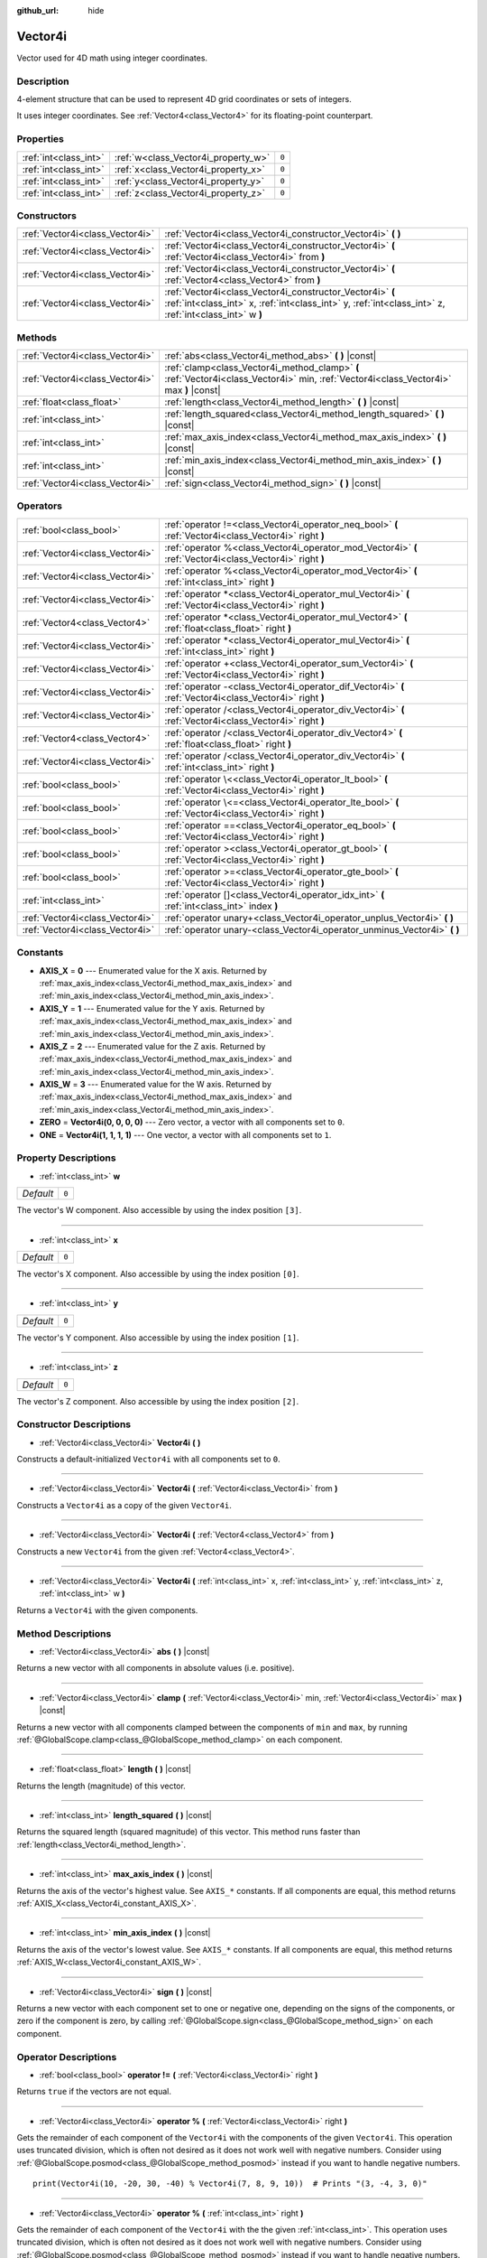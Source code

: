 :github_url: hide

.. DO NOT EDIT THIS FILE!!!
.. Generated automatically from Godot engine sources.
.. Generator: https://github.com/godotengine/godot/tree/master/doc/tools/make_rst.py.
.. XML source: https://github.com/godotengine/godot/tree/master/doc/classes/Vector4i.xml.

.. _class_Vector4i:

Vector4i
========

Vector used for 4D math using integer coordinates.

Description
-----------

4-element structure that can be used to represent 4D grid coordinates or sets of integers.

It uses integer coordinates. See :ref:`Vector4<class_Vector4>` for its floating-point counterpart.

Properties
----------

+-----------------------+-------------------------------------+-------+
| :ref:`int<class_int>` | :ref:`w<class_Vector4i_property_w>` | ``0`` |
+-----------------------+-------------------------------------+-------+
| :ref:`int<class_int>` | :ref:`x<class_Vector4i_property_x>` | ``0`` |
+-----------------------+-------------------------------------+-------+
| :ref:`int<class_int>` | :ref:`y<class_Vector4i_property_y>` | ``0`` |
+-----------------------+-------------------------------------+-------+
| :ref:`int<class_int>` | :ref:`z<class_Vector4i_property_z>` | ``0`` |
+-----------------------+-------------------------------------+-------+

Constructors
------------

+---------------------------------+---------------------------------------------------------------------------------------------------------------------------------------------------------------------+
| :ref:`Vector4i<class_Vector4i>` | :ref:`Vector4i<class_Vector4i_constructor_Vector4i>` **(** **)**                                                                                                    |
+---------------------------------+---------------------------------------------------------------------------------------------------------------------------------------------------------------------+
| :ref:`Vector4i<class_Vector4i>` | :ref:`Vector4i<class_Vector4i_constructor_Vector4i>` **(** :ref:`Vector4i<class_Vector4i>` from **)**                                                               |
+---------------------------------+---------------------------------------------------------------------------------------------------------------------------------------------------------------------+
| :ref:`Vector4i<class_Vector4i>` | :ref:`Vector4i<class_Vector4i_constructor_Vector4i>` **(** :ref:`Vector4<class_Vector4>` from **)**                                                                 |
+---------------------------------+---------------------------------------------------------------------------------------------------------------------------------------------------------------------+
| :ref:`Vector4i<class_Vector4i>` | :ref:`Vector4i<class_Vector4i_constructor_Vector4i>` **(** :ref:`int<class_int>` x, :ref:`int<class_int>` y, :ref:`int<class_int>` z, :ref:`int<class_int>` w **)** |
+---------------------------------+---------------------------------------------------------------------------------------------------------------------------------------------------------------------+

Methods
-------

+---------------------------------+----------------------------------------------------------------------------------------------------------------------------------------+
| :ref:`Vector4i<class_Vector4i>` | :ref:`abs<class_Vector4i_method_abs>` **(** **)** |const|                                                                              |
+---------------------------------+----------------------------------------------------------------------------------------------------------------------------------------+
| :ref:`Vector4i<class_Vector4i>` | :ref:`clamp<class_Vector4i_method_clamp>` **(** :ref:`Vector4i<class_Vector4i>` min, :ref:`Vector4i<class_Vector4i>` max **)** |const| |
+---------------------------------+----------------------------------------------------------------------------------------------------------------------------------------+
| :ref:`float<class_float>`       | :ref:`length<class_Vector4i_method_length>` **(** **)** |const|                                                                        |
+---------------------------------+----------------------------------------------------------------------------------------------------------------------------------------+
| :ref:`int<class_int>`           | :ref:`length_squared<class_Vector4i_method_length_squared>` **(** **)** |const|                                                        |
+---------------------------------+----------------------------------------------------------------------------------------------------------------------------------------+
| :ref:`int<class_int>`           | :ref:`max_axis_index<class_Vector4i_method_max_axis_index>` **(** **)** |const|                                                        |
+---------------------------------+----------------------------------------------------------------------------------------------------------------------------------------+
| :ref:`int<class_int>`           | :ref:`min_axis_index<class_Vector4i_method_min_axis_index>` **(** **)** |const|                                                        |
+---------------------------------+----------------------------------------------------------------------------------------------------------------------------------------+
| :ref:`Vector4i<class_Vector4i>` | :ref:`sign<class_Vector4i_method_sign>` **(** **)** |const|                                                                            |
+---------------------------------+----------------------------------------------------------------------------------------------------------------------------------------+

Operators
---------

+---------------------------------+-----------------------------------------------------------------------------------------------------------+
| :ref:`bool<class_bool>`         | :ref:`operator !=<class_Vector4i_operator_neq_bool>` **(** :ref:`Vector4i<class_Vector4i>` right **)**    |
+---------------------------------+-----------------------------------------------------------------------------------------------------------+
| :ref:`Vector4i<class_Vector4i>` | :ref:`operator %<class_Vector4i_operator_mod_Vector4i>` **(** :ref:`Vector4i<class_Vector4i>` right **)** |
+---------------------------------+-----------------------------------------------------------------------------------------------------------+
| :ref:`Vector4i<class_Vector4i>` | :ref:`operator %<class_Vector4i_operator_mod_Vector4i>` **(** :ref:`int<class_int>` right **)**           |
+---------------------------------+-----------------------------------------------------------------------------------------------------------+
| :ref:`Vector4i<class_Vector4i>` | :ref:`operator *<class_Vector4i_operator_mul_Vector4i>` **(** :ref:`Vector4i<class_Vector4i>` right **)** |
+---------------------------------+-----------------------------------------------------------------------------------------------------------+
| :ref:`Vector4<class_Vector4>`   | :ref:`operator *<class_Vector4i_operator_mul_Vector4>` **(** :ref:`float<class_float>` right **)**        |
+---------------------------------+-----------------------------------------------------------------------------------------------------------+
| :ref:`Vector4i<class_Vector4i>` | :ref:`operator *<class_Vector4i_operator_mul_Vector4i>` **(** :ref:`int<class_int>` right **)**           |
+---------------------------------+-----------------------------------------------------------------------------------------------------------+
| :ref:`Vector4i<class_Vector4i>` | :ref:`operator +<class_Vector4i_operator_sum_Vector4i>` **(** :ref:`Vector4i<class_Vector4i>` right **)** |
+---------------------------------+-----------------------------------------------------------------------------------------------------------+
| :ref:`Vector4i<class_Vector4i>` | :ref:`operator -<class_Vector4i_operator_dif_Vector4i>` **(** :ref:`Vector4i<class_Vector4i>` right **)** |
+---------------------------------+-----------------------------------------------------------------------------------------------------------+
| :ref:`Vector4i<class_Vector4i>` | :ref:`operator /<class_Vector4i_operator_div_Vector4i>` **(** :ref:`Vector4i<class_Vector4i>` right **)** |
+---------------------------------+-----------------------------------------------------------------------------------------------------------+
| :ref:`Vector4<class_Vector4>`   | :ref:`operator /<class_Vector4i_operator_div_Vector4>` **(** :ref:`float<class_float>` right **)**        |
+---------------------------------+-----------------------------------------------------------------------------------------------------------+
| :ref:`Vector4i<class_Vector4i>` | :ref:`operator /<class_Vector4i_operator_div_Vector4i>` **(** :ref:`int<class_int>` right **)**           |
+---------------------------------+-----------------------------------------------------------------------------------------------------------+
| :ref:`bool<class_bool>`         | :ref:`operator \<<class_Vector4i_operator_lt_bool>` **(** :ref:`Vector4i<class_Vector4i>` right **)**     |
+---------------------------------+-----------------------------------------------------------------------------------------------------------+
| :ref:`bool<class_bool>`         | :ref:`operator \<=<class_Vector4i_operator_lte_bool>` **(** :ref:`Vector4i<class_Vector4i>` right **)**   |
+---------------------------------+-----------------------------------------------------------------------------------------------------------+
| :ref:`bool<class_bool>`         | :ref:`operator ==<class_Vector4i_operator_eq_bool>` **(** :ref:`Vector4i<class_Vector4i>` right **)**     |
+---------------------------------+-----------------------------------------------------------------------------------------------------------+
| :ref:`bool<class_bool>`         | :ref:`operator ><class_Vector4i_operator_gt_bool>` **(** :ref:`Vector4i<class_Vector4i>` right **)**      |
+---------------------------------+-----------------------------------------------------------------------------------------------------------+
| :ref:`bool<class_bool>`         | :ref:`operator >=<class_Vector4i_operator_gte_bool>` **(** :ref:`Vector4i<class_Vector4i>` right **)**    |
+---------------------------------+-----------------------------------------------------------------------------------------------------------+
| :ref:`int<class_int>`           | :ref:`operator []<class_Vector4i_operator_idx_int>` **(** :ref:`int<class_int>` index **)**               |
+---------------------------------+-----------------------------------------------------------------------------------------------------------+
| :ref:`Vector4i<class_Vector4i>` | :ref:`operator unary+<class_Vector4i_operator_unplus_Vector4i>` **(** **)**                               |
+---------------------------------+-----------------------------------------------------------------------------------------------------------+
| :ref:`Vector4i<class_Vector4i>` | :ref:`operator unary-<class_Vector4i_operator_unminus_Vector4i>` **(** **)**                              |
+---------------------------------+-----------------------------------------------------------------------------------------------------------+

Constants
---------

.. _class_Vector4i_constant_AXIS_X:

.. _class_Vector4i_constant_AXIS_Y:

.. _class_Vector4i_constant_AXIS_Z:

.. _class_Vector4i_constant_AXIS_W:

.. _class_Vector4i_constant_ZERO:

.. _class_Vector4i_constant_ONE:

- **AXIS_X** = **0** --- Enumerated value for the X axis. Returned by :ref:`max_axis_index<class_Vector4i_method_max_axis_index>` and :ref:`min_axis_index<class_Vector4i_method_min_axis_index>`.

- **AXIS_Y** = **1** --- Enumerated value for the Y axis. Returned by :ref:`max_axis_index<class_Vector4i_method_max_axis_index>` and :ref:`min_axis_index<class_Vector4i_method_min_axis_index>`.

- **AXIS_Z** = **2** --- Enumerated value for the Z axis. Returned by :ref:`max_axis_index<class_Vector4i_method_max_axis_index>` and :ref:`min_axis_index<class_Vector4i_method_min_axis_index>`.

- **AXIS_W** = **3** --- Enumerated value for the W axis. Returned by :ref:`max_axis_index<class_Vector4i_method_max_axis_index>` and :ref:`min_axis_index<class_Vector4i_method_min_axis_index>`.

- **ZERO** = **Vector4i(0, 0, 0, 0)** --- Zero vector, a vector with all components set to ``0``.

- **ONE** = **Vector4i(1, 1, 1, 1)** --- One vector, a vector with all components set to ``1``.

Property Descriptions
---------------------

.. _class_Vector4i_property_w:

- :ref:`int<class_int>` **w**

+-----------+-------+
| *Default* | ``0`` |
+-----------+-------+

The vector's W component. Also accessible by using the index position ``[3]``.

----

.. _class_Vector4i_property_x:

- :ref:`int<class_int>` **x**

+-----------+-------+
| *Default* | ``0`` |
+-----------+-------+

The vector's X component. Also accessible by using the index position ``[0]``.

----

.. _class_Vector4i_property_y:

- :ref:`int<class_int>` **y**

+-----------+-------+
| *Default* | ``0`` |
+-----------+-------+

The vector's Y component. Also accessible by using the index position ``[1]``.

----

.. _class_Vector4i_property_z:

- :ref:`int<class_int>` **z**

+-----------+-------+
| *Default* | ``0`` |
+-----------+-------+

The vector's Z component. Also accessible by using the index position ``[2]``.

Constructor Descriptions
------------------------

.. _class_Vector4i_constructor_Vector4i:

- :ref:`Vector4i<class_Vector4i>` **Vector4i** **(** **)**

Constructs a default-initialized ``Vector4i`` with all components set to ``0``.

----

- :ref:`Vector4i<class_Vector4i>` **Vector4i** **(** :ref:`Vector4i<class_Vector4i>` from **)**

Constructs a ``Vector4i`` as a copy of the given ``Vector4i``.

----

- :ref:`Vector4i<class_Vector4i>` **Vector4i** **(** :ref:`Vector4<class_Vector4>` from **)**

Constructs a new ``Vector4i`` from the given :ref:`Vector4<class_Vector4>`.

----

- :ref:`Vector4i<class_Vector4i>` **Vector4i** **(** :ref:`int<class_int>` x, :ref:`int<class_int>` y, :ref:`int<class_int>` z, :ref:`int<class_int>` w **)**

Returns a ``Vector4i`` with the given components.

Method Descriptions
-------------------

.. _class_Vector4i_method_abs:

- :ref:`Vector4i<class_Vector4i>` **abs** **(** **)** |const|

Returns a new vector with all components in absolute values (i.e. positive).

----

.. _class_Vector4i_method_clamp:

- :ref:`Vector4i<class_Vector4i>` **clamp** **(** :ref:`Vector4i<class_Vector4i>` min, :ref:`Vector4i<class_Vector4i>` max **)** |const|

Returns a new vector with all components clamped between the components of ``min`` and ``max``, by running :ref:`@GlobalScope.clamp<class_@GlobalScope_method_clamp>` on each component.

----

.. _class_Vector4i_method_length:

- :ref:`float<class_float>` **length** **(** **)** |const|

Returns the length (magnitude) of this vector.

----

.. _class_Vector4i_method_length_squared:

- :ref:`int<class_int>` **length_squared** **(** **)** |const|

Returns the squared length (squared magnitude) of this vector. This method runs faster than :ref:`length<class_Vector4i_method_length>`.

----

.. _class_Vector4i_method_max_axis_index:

- :ref:`int<class_int>` **max_axis_index** **(** **)** |const|

Returns the axis of the vector's highest value. See ``AXIS_*`` constants. If all components are equal, this method returns :ref:`AXIS_X<class_Vector4i_constant_AXIS_X>`.

----

.. _class_Vector4i_method_min_axis_index:

- :ref:`int<class_int>` **min_axis_index** **(** **)** |const|

Returns the axis of the vector's lowest value. See ``AXIS_*`` constants. If all components are equal, this method returns :ref:`AXIS_W<class_Vector4i_constant_AXIS_W>`.

----

.. _class_Vector4i_method_sign:

- :ref:`Vector4i<class_Vector4i>` **sign** **(** **)** |const|

Returns a new vector with each component set to one or negative one, depending on the signs of the components, or zero if the component is zero, by calling :ref:`@GlobalScope.sign<class_@GlobalScope_method_sign>` on each component.

Operator Descriptions
---------------------

.. _class_Vector4i_operator_neq_bool:

- :ref:`bool<class_bool>` **operator !=** **(** :ref:`Vector4i<class_Vector4i>` right **)**

Returns ``true`` if the vectors are not equal.

----

.. _class_Vector4i_operator_mod_Vector4i:

- :ref:`Vector4i<class_Vector4i>` **operator %** **(** :ref:`Vector4i<class_Vector4i>` right **)**

Gets the remainder of each component of the ``Vector4i`` with the components of the given ``Vector4i``. This operation uses truncated division, which is often not desired as it does not work well with negative numbers. Consider using :ref:`@GlobalScope.posmod<class_@GlobalScope_method_posmod>` instead if you want to handle negative numbers.

::

    print(Vector4i(10, -20, 30, -40) % Vector4i(7, 8, 9, 10))  # Prints "(3, -4, 3, 0)"

----

- :ref:`Vector4i<class_Vector4i>` **operator %** **(** :ref:`int<class_int>` right **)**

Gets the remainder of each component of the ``Vector4i`` with the the given :ref:`int<class_int>`. This operation uses truncated division, which is often not desired as it does not work well with negative numbers. Consider using :ref:`@GlobalScope.posmod<class_@GlobalScope_method_posmod>` instead if you want to handle negative numbers.

::

    print(Vector4i(10, -20, 30, -40) % 7)  # Prints "(3, -6, 2, -5)"

----

.. _class_Vector4i_operator_mul_Vector4i:

- :ref:`Vector4i<class_Vector4i>` **operator *** **(** :ref:`Vector4i<class_Vector4i>` right **)**

Multiplies each component of the ``Vector4i`` by the components of the given ``Vector4i``.

::

    print(Vector4i(10, 20, 30, 40) * Vector4i(3, 4, 5, 6)) # Prints "(30, 80, 150, 240)"

----

- :ref:`Vector4<class_Vector4>` **operator *** **(** :ref:`float<class_float>` right **)**

Multiplies each component of the ``Vector4i`` by the given :ref:`float<class_float>`.

Returns a Vector4 value due to floating-point operations.

::

    print(Vector4i(10, 20, 30, 40) * 2) # Prints "(20, 40, 60, 80)"

----

- :ref:`Vector4i<class_Vector4i>` **operator *** **(** :ref:`int<class_int>` right **)**

Multiplies each component of the ``Vector4i`` by the given :ref:`int<class_int>`.

----

.. _class_Vector4i_operator_sum_Vector4i:

- :ref:`Vector4i<class_Vector4i>` **operator +** **(** :ref:`Vector4i<class_Vector4i>` right **)**

Adds each component of the ``Vector4i`` by the components of the given ``Vector4i``.

::

    print(Vector4i(10, 20, 30, 40) + Vector4i(3, 4, 5, 6)) # Prints "(13, 24, 35, 46)"

----

.. _class_Vector4i_operator_dif_Vector4i:

- :ref:`Vector4i<class_Vector4i>` **operator -** **(** :ref:`Vector4i<class_Vector4i>` right **)**

Subtracts each component of the ``Vector4i`` by the components of the given ``Vector4i``.

::

    print(Vector4i(10, 20, 30, 40) - Vector4i(3, 4, 5, 6)) # Prints "(7, 16, 25, 34)"

----

.. _class_Vector4i_operator_div_Vector4i:

- :ref:`Vector4i<class_Vector4i>` **operator /** **(** :ref:`Vector4i<class_Vector4i>` right **)**

Divides each component of the ``Vector4i`` by the components of the given ``Vector4i``.

::

    print(Vector4i(10, 20, 30, 40) / Vector4i(2, 5, 3, 4)) # Prints "(5, 4, 10, 10)"

----

- :ref:`Vector4<class_Vector4>` **operator /** **(** :ref:`float<class_float>` right **)**

Divides each component of the ``Vector4i`` by the given :ref:`float<class_float>`.

Returns a Vector4 value due to floating-point operations.

::

    print(Vector4i(10, 20, 30, 40) / 2 # Prints "(5, 10, 15, 20)"

----

- :ref:`Vector4i<class_Vector4i>` **operator /** **(** :ref:`int<class_int>` right **)**

Divides each component of the ``Vector4i`` by the given :ref:`int<class_int>`.

----

.. _class_Vector4i_operator_lt_bool:

- :ref:`bool<class_bool>` **operator <** **(** :ref:`Vector4i<class_Vector4i>` right **)**

Compares two ``Vector4i`` vectors by first checking if the X value of the left vector is less than the X value of the ``right`` vector. If the X values are exactly equal, then it repeats this check with the Y values of the two vectors, Z values of the two vectors, and then with the W values. This operator is useful for sorting vectors.

----

.. _class_Vector4i_operator_lte_bool:

- :ref:`bool<class_bool>` **operator <=** **(** :ref:`Vector4i<class_Vector4i>` right **)**

Compares two ``Vector4i`` vectors by first checking if the X value of the left vector is less than or equal to the X value of the ``right`` vector. If the X values are exactly equal, then it repeats this check with the Y values of the two vectors, Z values of the two vectors, and then with the W values. This operator is useful for sorting vectors.

----

.. _class_Vector4i_operator_eq_bool:

- :ref:`bool<class_bool>` **operator ==** **(** :ref:`Vector4i<class_Vector4i>` right **)**

Returns ``true`` if the vectors are exactly equal.

----

.. _class_Vector4i_operator_gt_bool:

- :ref:`bool<class_bool>` **operator >** **(** :ref:`Vector4i<class_Vector4i>` right **)**

Compares two ``Vector4i`` vectors by first checking if the X value of the left vector is greater than the X value of the ``right`` vector. If the X values are exactly equal, then it repeats this check with the Y values of the two vectors, Z values of the two vectors, and then with the W values. This operator is useful for sorting vectors.

----

.. _class_Vector4i_operator_gte_bool:

- :ref:`bool<class_bool>` **operator >=** **(** :ref:`Vector4i<class_Vector4i>` right **)**

Compares two ``Vector4i`` vectors by first checking if the X value of the left vector is greater than or equal to the X value of the ``right`` vector. If the X values are exactly equal, then it repeats this check with the Y values of the two vectors, Z values of the two vectors, and then with the W values. This operator is useful for sorting vectors.

----

.. _class_Vector4i_operator_idx_int:

- :ref:`int<class_int>` **operator []** **(** :ref:`int<class_int>` index **)**

Access vector components using their ``index``. ``v[0]`` is equivalent to ``v.x``, ``v[1]`` is equivalent to ``v.y``, ``v[2]`` is equivalent to ``v.z``, and ``v[3]`` is equivalent to ``v.w``.

----

.. _class_Vector4i_operator_unplus_Vector4i:

- :ref:`Vector4i<class_Vector4i>` **operator unary+** **(** **)**

Returns the same value as if the ``+`` was not there. Unary ``+`` does nothing, but sometimes it can make your code more readable.

----

.. _class_Vector4i_operator_unminus_Vector4i:

- :ref:`Vector4i<class_Vector4i>` **operator unary-** **(** **)**

Returns the negative value of the ``Vector4i``. This is the same as writing ``Vector4i(-v.x, -v.y, -v.z, -v.w)``. This operation flips the direction of the vector while keeping the same magnitude.

.. |virtual| replace:: :abbr:`virtual (This method should typically be overridden by the user to have any effect.)`
.. |const| replace:: :abbr:`const (This method has no side effects. It doesn't modify any of the instance's member variables.)`
.. |vararg| replace:: :abbr:`vararg (This method accepts any number of arguments after the ones described here.)`
.. |constructor| replace:: :abbr:`constructor (This method is used to construct a type.)`
.. |static| replace:: :abbr:`static (This method doesn't need an instance to be called, so it can be called directly using the class name.)`
.. |operator| replace:: :abbr:`operator (This method describes a valid operator to use with this type as left-hand operand.)`

